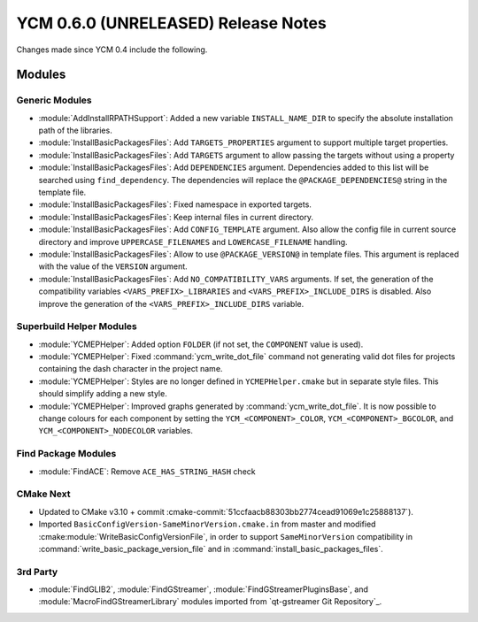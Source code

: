 YCM 0.6.0 (UNRELEASED) Release Notes
************************************

.. only:: html

  .. contents::

Changes made since YCM 0.4 include the following.

Modules
=======

Generic Modules
---------------

* :module:`AddInstallRPATHSupport`: Added a new variable ``INSTALL_NAME_DIR``
  to specify the absolute installation path of the libraries.
* :module:`InstallBasicPackagesFiles`: Add ``TARGETS_PROPERTIES`` argument to
  support multiple target properties.
* :module:`InstallBasicPackagesFiles`: Add ``TARGETS`` argument to allow passing
  the targets without using a property
* :module:`InstallBasicPackagesFiles`: Add ``DEPENDENCIES`` argument.
  Dependencies added to this list will be searched using ``find_dependency``.
  The dependencies will replace the ``@PACKAGE_DEPENDENCIES@`` string in the
  template file.
* :module:`InstallBasicPackagesFiles`: Fixed namespace in exported targets.
* :module:`InstallBasicPackagesFiles`: Keep internal files in current directory.
* :module:`InstallBasicPackagesFiles`: Add ``CONFIG_TEMPLATE`` argument.
  Also allow the config file in current source directory and improve
  ``UPPERCASE_FILENAMES`` and ``LOWERCASE_FILENAME`` handling.
* :module:`InstallBasicPackagesFiles`: Allow to use ``@PACKAGE_VERSION@`` in
  template files.
  This argument is replaced with the value of the ``VERSION`` argument.
* :module:`InstallBasicPackagesFiles`: Add ``NO_COMPATIBILITY_VARS`` arguments.
  If set, the generation of the compatibility variables
  ``<VARS_PREFIX>_LIBRARIES`` and ``<VARS_PREFIX>_INCLUDE_DIRS`` is disabled.
  Also improve the generation of the ``<VARS_PREFIX>_INCLUDE_DIRS`` variable.

Superbuild Helper Modules
-------------------------

* :module:`YCMEPHelper`: Added option ``FOLDER`` (if not set, the ``COMPONENT``
  value is used).
* :module:`YCMEPHelper`: Fixed :command:`ycm_write_dot_file` command not
  generating valid dot files for projects containing the dash character in the
  project name.
* :module:`YCMEPHelper`: Styles are no longer defined in ``YCMEPHelper.cmake``
  but in separate style files. This should simplify adding a new style.
* :module:`YCMEPHelper`: Improved graphs generated by
  :command:`ycm_write_dot_file`. It is now possible to change colours for each
  component by setting the ``YCM_<COMPONENT>_COLOR``,
  ``YCM_<COMPONENT>_BGCOLOR``, and ``YCM_<COMPONENT>_NODECOLOR`` variables.

Find Package Modules
--------------------

* :module:`FindACE`: Remove ``ACE_HAS_STRING_HASH`` check

CMake Next
----------

* Updated to CMake v3.10 + commit
  :cmake-commit:`51ccfaacb88303bb2774cead91069e1c25888137`).
* Imported ``BasicConfigVersion-SameMinorVersion.cmake.in`` from master and
  modified :cmake:module:`WriteBasicConfigVersionFile`, in order to support
  ``SameMinorVersion`` compatibility in
  :command:`write_basic_package_version_file` and in
  :command:`install_basic_packages_files`.

3rd Party
---------

* :module:`FindGLIB2`, :module:`FindGStreamer`,
  :module:`FindGStreamerPluginsBase`, and :module:`MacroFindGStreamerLibrary`
  modules imported from `qt-gstreamer Git Repository`_.

